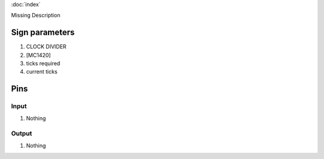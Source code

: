 :doc:`index`

Missing Description

Sign parameters
===============

#. CLOCK DIVIDER
#. [MC1420]
#. ticks required
#. current ticks

Pins
====

Input
-----

#. Nothing

Output
------

#. Nothing

